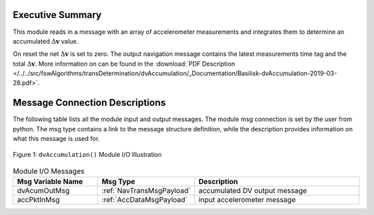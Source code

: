 Executive Summary
-----------------

This module reads in a message with an array of accelerometer measurements and integrates them to determine an accumulated :math:`\Delta\mathbf{v}` value.

On reset the net :math:`\Delta\mathbf{v}` is set to zero.  The output navigation message contains the latest measurements time tag and the total :math:`\Delta\mathbf{v}`. More information on can be found in the
:download:`PDF Description </../../src/fswAlgorithms/transDetermination/dvAccumulation/_Documentation/Basilisk-dvAccumulation-2019-03-28.pdf>`.

Message Connection Descriptions
-------------------------------
The following table lists all the module input and output messages.  The module msg connection is set by the
user from python.  The msg type contains a link to the message structure definition, while the description
provides information on what this message is used for.

.. _ModuleIO_dvAccumulation:
.. figure:: /../../src/fswAlgorithms/transDetermination/dvAccumulation/_Documentation/Images/moduleImgDvAccumulation.svg
    :align: center

    Figure 1: ``dvAccumulation()`` Module I/O Illustration

.. list-table:: Module I/O Messages
    :widths: 25 25 50
    :header-rows: 1

    * - Msg Variable Name
      - Msg Type
      - Description
    * - dvAcumOutMsg
      - :ref:`NavTransMsgPayload`
      - accumulated DV output message
    * - accPktInMsg
      - :ref:`AccDataMsgPayload`
      - input accelerometer message

